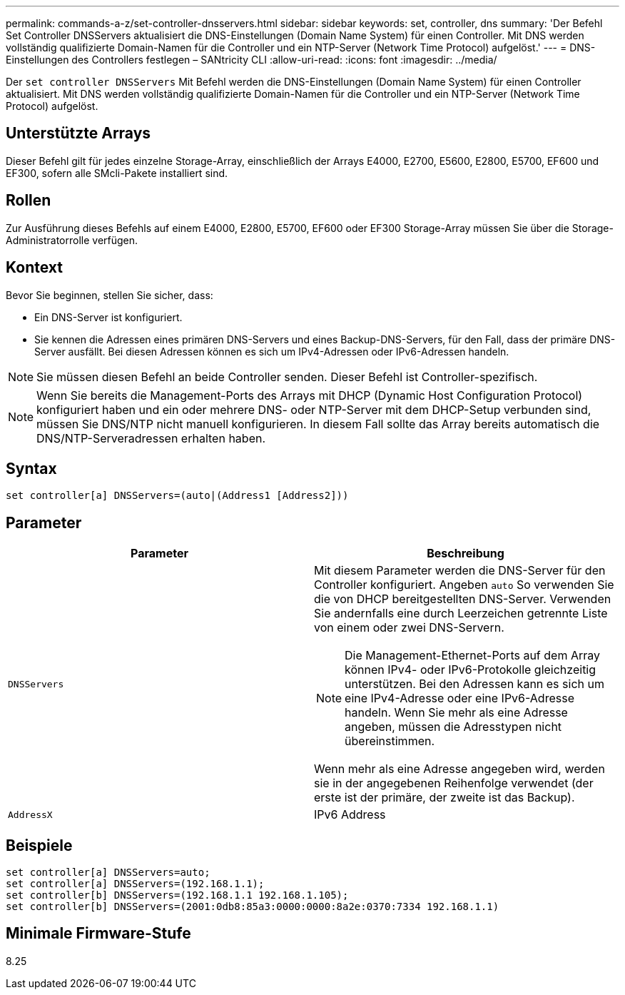 ---
permalink: commands-a-z/set-controller-dnsservers.html 
sidebar: sidebar 
keywords: set, controller, dns 
summary: 'Der Befehl Set Controller DNSServers aktualisiert die DNS-Einstellungen (Domain Name System) für einen Controller. Mit DNS werden vollständig qualifizierte Domain-Namen für die Controller und ein NTP-Server (Network Time Protocol) aufgelöst.' 
---
= DNS-Einstellungen des Controllers festlegen – SANtricity CLI
:allow-uri-read: 
:icons: font
:imagesdir: ../media/


[role="lead"]
Der `set controller DNSServers` Mit Befehl werden die DNS-Einstellungen (Domain Name System) für einen Controller aktualisiert. Mit DNS werden vollständig qualifizierte Domain-Namen für die Controller und ein NTP-Server (Network Time Protocol) aufgelöst.



== Unterstützte Arrays

Dieser Befehl gilt für jedes einzelne Storage-Array, einschließlich der Arrays E4000, E2700, E5600, E2800, E5700, EF600 und EF300, sofern alle SMcli-Pakete installiert sind.



== Rollen

Zur Ausführung dieses Befehls auf einem E4000, E2800, E5700, EF600 oder EF300 Storage-Array müssen Sie über die Storage-Administratorrolle verfügen.



== Kontext

Bevor Sie beginnen, stellen Sie sicher, dass:

* Ein DNS-Server ist konfiguriert.
* Sie kennen die Adressen eines primären DNS-Servers und eines Backup-DNS-Servers, für den Fall, dass der primäre DNS-Server ausfällt. Bei diesen Adressen können es sich um IPv4-Adressen oder IPv6-Adressen handeln.


[NOTE]
====
Sie müssen diesen Befehl an beide Controller senden. Dieser Befehl ist Controller-spezifisch.

====
[NOTE]
====
Wenn Sie bereits die Management-Ports des Arrays mit DHCP (Dynamic Host Configuration Protocol) konfiguriert haben und ein oder mehrere DNS- oder NTP-Server mit dem DHCP-Setup verbunden sind, müssen Sie DNS/NTP nicht manuell konfigurieren. In diesem Fall sollte das Array bereits automatisch die DNS/NTP-Serveradressen erhalten haben.

====


== Syntax

[source, cli]
----
set controller[a] DNSServers=(auto|(Address1 [Address2]))
----


== Parameter

[cols="2*"]
|===
| Parameter | Beschreibung 


 a| 
`DNSServers`
 a| 
Mit diesem Parameter werden die DNS-Server für den Controller konfiguriert. Angeben `auto` So verwenden Sie die von DHCP bereitgestellten DNS-Server. Verwenden Sie andernfalls eine durch Leerzeichen getrennte Liste von einem oder zwei DNS-Servern.

[NOTE]
====
Die Management-Ethernet-Ports auf dem Array können IPv4- oder IPv6-Protokolle gleichzeitig unterstützen. Bei den Adressen kann es sich um eine IPv4-Adresse oder eine IPv6-Adresse handeln. Wenn Sie mehr als eine Adresse angeben, müssen die Adresstypen nicht übereinstimmen.

====
Wenn mehr als eine Adresse angegeben wird, werden sie in der angegebenen Reihenfolge verwendet (der erste ist der primäre, der zweite ist das Backup).



 a| 
`AddressX`
 a| 
IPv6 Address

|===


== Beispiele

[listing]
----

set controller[a] DNSServers=auto;
set controller[a] DNSServers=(192.168.1.1);
set controller[b] DNSServers=(192.168.1.1 192.168.1.105);
set controller[b] DNSServers=(2001:0db8:85a3:0000:0000:8a2e:0370:7334 192.168.1.1)
----


== Minimale Firmware-Stufe

8.25
